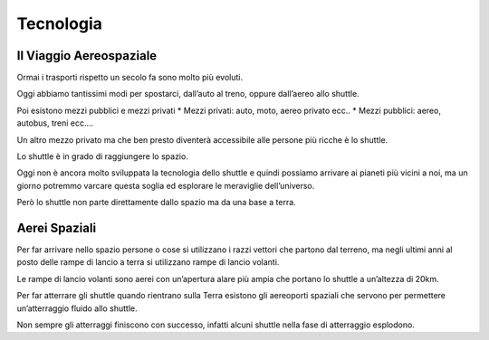 ==========
Tecnologia
==========

Il Viaggio Aereospaziale
========================

Ormai i trasporti rispetto un secolo fa sono molto più evoluti. 

Oggi abbiamo tantissimi modi per spostarci, dall’auto al treno, oppure dall’aereo allo shuttle. 

Poi esistono mezzi pubblici e mezzi privati
* Mezzi privati: auto, moto, aereo privato ecc..
* Mezzi pubblici: aereo, autobus, treni ecc….

Un altro mezzo privato ma che ben presto diventerà accessibile alle persone più ricche è lo shuttle. 

Lo shuttle è in grado di raggiungere lo spazio. 

Oggi non è ancora molto sviluppata la tecnologia dello shuttle e quindi possiamo arrivare ai pianeti più vicini a noi, ma un giorno potremmo varcare questa soglia ed esplorare le meraviglie dell’universo.

Però lo shuttle non parte direttamente dallo spazio ma da una base a terra.

Aerei Spaziali
==============

Per far arrivare nello spazio persone o cose si utilizzano i razzi vettori che partono dal terreno, ma negli ultimi anni al posto delle rampe di lancio a terra si utilizzano rampe di lancio volanti.

Le rampe di lancio volanti sono aerei con un’apertura alare più ampia che portano lo shuttle a un’altezza di 20km.

Per far atterrare gli shuttle quando rientrano sulla Terra esistono gli aereoporti spaziali che servono per permettere un’atterraggio fluido allo shuttle. 

Non sempre gli atterraggi finiscono con successo, infatti alcuni shuttle nella fase di atterraggio esplodono.
